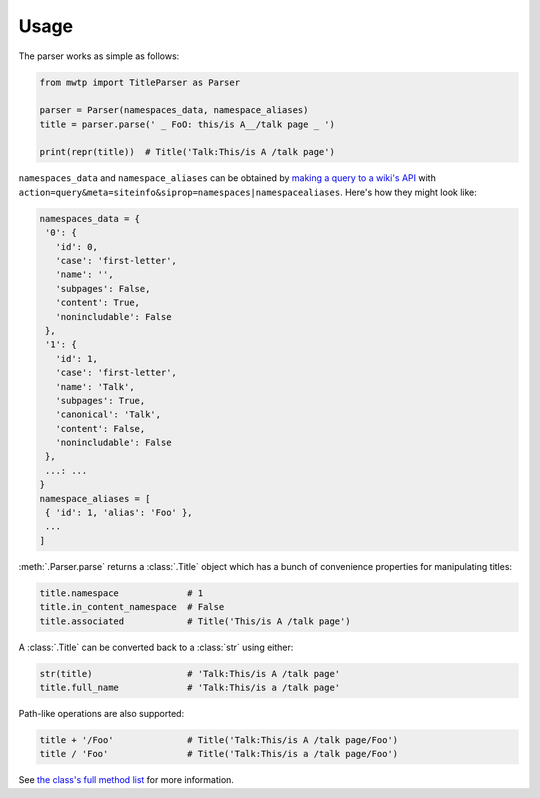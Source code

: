 Usage
=====

The parser works as simple as follows:

.. code-block:: python

   from mwtp import TitleParser as Parser

   parser = Parser(namespaces_data, namespace_aliases)
   title = parser.parse(' _ FoO: this/is A__/talk page _ ')

   print(repr(title))  # Title('Talk:This/is A /talk page')

``namespaces_data`` and ``namespace_aliases`` can be obtained by
`making a query to a wiki's API`_ with
``action=query&meta=siteinfo&siprop=namespaces|namespacealiases``.
Here's how they might look like:

.. code-block:: python

   namespaces_data = {
    '0': {
      'id': 0,
      'case': 'first-letter',
      'name': '',
      'subpages': False,
      'content': True,
      'nonincludable': False
    },
    '1': {
      'id': 1,
      'case': 'first-letter',
      'name': 'Talk',
      'subpages': True,
      'canonical': 'Talk',
      'content': False,
      'nonincludable': False
    },
    ...: ...
   }
   namespace_aliases = [
    { 'id': 1, 'alias': 'Foo' },
    ...
   ]

:meth:`.Parser.parse` returns a :class:`.Title` object
which has a bunch of convenience properties for manipulating
titles:

.. code-block:: python

   title.namespace             # 1
   title.in_content_namespace  # False
   title.associated            # Title('This/is A /talk page')

A :class:`.Title` can be converted back to a :class:`str`
using either:

.. code-block:: python

   str(title)                  # 'Talk:This/is A /talk page'
   title.full_name             # 'Talk:This/is a /talk page'

Path-like operations are also supported:

.. code-block:: python

   title + '/Foo'              # Title('Talk:This/is A /talk page/Foo')
   title / 'Foo'               # Title('Talk:This/is a /talk page/Foo')

See `the class's full method list`_ for more
information.


.. _making a query to a wiki's API: https://www.mediawiki.org/wiki/Special:ApiSandbox#action=query&meta=siteinfo&siprop=namespaces%7Cnamespacealiases
.. _the class's full method list: title.html